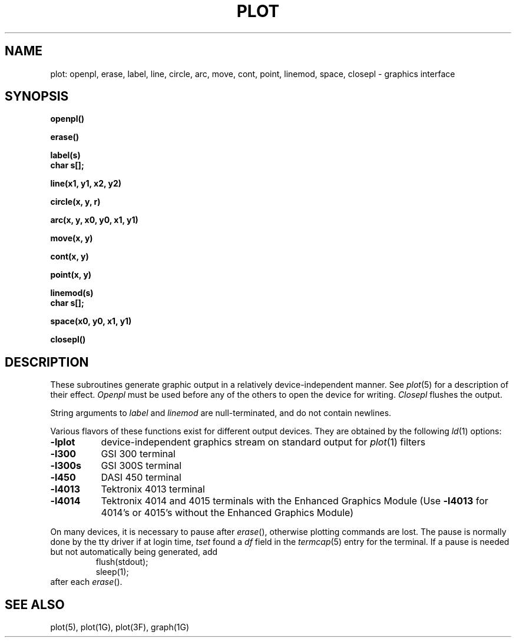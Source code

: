 .\"	@(#)plot.3	6.1 (Berkeley) %G%
.\"
.TH PLOT 3 ""
.AT 3
.SH NAME
plot: openpl, erase, label, line, circle, arc, move, cont, point, linemod, space, closepl \- graphics interface
.SH SYNOPSIS
.nf
.B openpl()
.PP
.B erase()
.PP
.B label(s)
.B char s[];
.PP
.B line(x1, y1, x2, y2)
.PP
.B circle(x, y, r)
.PP
.B arc(x, y, x0, y0, x1, y1)
.PP
.B move(x, y)
.PP
.B cont(x, y)
.PP
.B point(x, y)
.PP
.B linemod(s)
.B char s[];
.PP
.B space(x0, y0, x1, y1)
.PP
.B closepl()
.fi
.PP
.ft R
.SH DESCRIPTION
These subroutines generate graphic output in a relatively
device-independent manner.  See
.IR  plot (5)
for a description of their effect.
.I Openpl
must be used before any of the others to open the device for writing.
.I Closepl
flushes the output.
.PP
String arguments to
.I label
and
.I linemod
are null-terminated, and do not contain newlines.
.PP
Various flavors of these functions exist for different output devices. 
They are obtained by the following
.IR ld (1)
options:
.TP 8n
.B \-lplot
device-independent graphics stream on standard output for 
.IR plot (1)
filters
.br
.ns
.TP
.B \-l300
GSI 300 terminal
.br
.ns
.TP
.B \-l300s
GSI 300S terminal
.br
.ns
.TP
.B \-l450
DASI 450 terminal
.br
.ns
.TP
.B \-l4013
Tektronix 4013 terminal
.br
.ns
.TP
.B \-l4014
Tektronix 4014 and 4015 terminals with the Enhanced Graphics Module (Use
.B \-l4013
for 4014's or 4015's without the Enhanced Graphics Module)
.PP
On many devices, it is necessary to pause after
.IR erase (),
otherwise plotting commands are lost.
The pause is normally done by the tty driver if at login time,
.I tset
found a
.I df
field in the
.IR termcap (5)
entry for the terminal.
If a pause is needed but not automatically being generated,
add
.RS
.nf
flush(stdout);
sleep(1);
.fi
.RE
after each
.IR erase ().
.SH "SEE ALSO"
plot(5), plot(1G), plot(3F), graph(1G)
